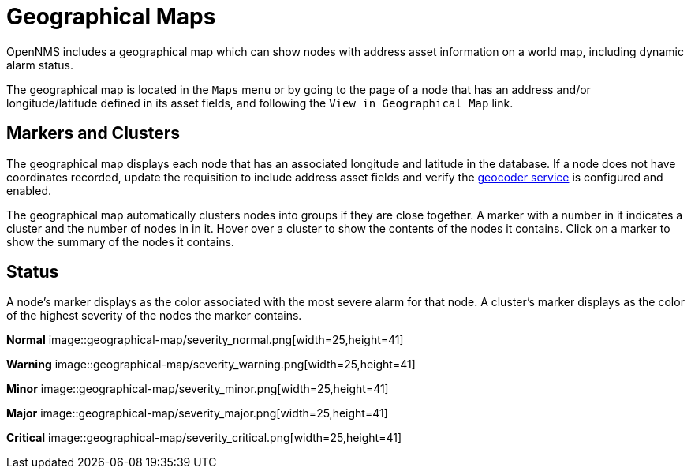# Geographical Maps

OpenNMS includes a geographical map which can show nodes with address asset information on a world map, including dynamic alarm status.

The geographical map is located in the `Maps` menu or by going to the page of a node that has an address and/or longitude/latitude defined in its asset fields, and following the `View in Geographical Map` link.

## Markers and Clusters

The geographical map displays each node that has an associated longitude and latitude in the database. 
If a node does not have coordinates recorded, update the requisition to include address asset fields and verify the xref:admin/geocoder.adoc[geocoder service] is configured and enabled.

The geographical map automatically clusters nodes into groups if they are close together. 
A marker with a number in it indicates a cluster and the number of nodes in in it.
Hover over a cluster to show the contents of the nodes it contains. 
Click on a marker to show the summary of the nodes it contains.

## Status

A node's marker displays as the color associated with the most severe alarm for that node. 
A cluster's marker displays as the color of the highest severity of the nodes the marker contains.


*Normal*
image::geographical-map/severity_normal.png[width=25,height=41]

*Warning*
image::geographical-map/severity_warning.png[width=25,height=41]

*Minor*
image::geographical-map/severity_minor.png[width=25,height=41]

*Major*
image::geographical-map/severity_major.png[width=25,height=41]

*Critical*
image::geographical-map/severity_critical.png[width=25,height=41]
